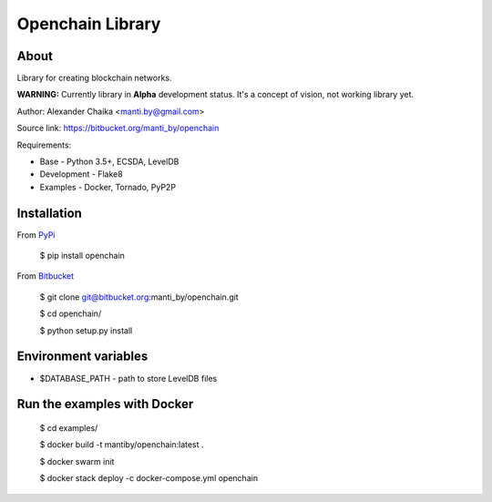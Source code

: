 Openchain Library
=================

About
-----

Library for creating blockchain networks.

**WARNING:** Currently library in **Alpha** development status. It's a concept of vision, not working library yet.

Author: Alexander Chaika <manti.by@gmail.com>

Source link: https://bitbucket.org/manti_by/openchain

Requirements:

- Base - Python 3.5+, ECSDA, LevelDB
- Development - Flake8
- Examples - Docker, Tornado, PyP2P

Installation
------------

From `PyPi <https://pypi.python.org/pypi/openchain>`_

    $ pip install openchain

From `Bitbucket <https://bitbucket.org/manti_by/openchain>`_

    $ git clone git@bitbucket.org:manti_by/openchain.git

    $ cd openchain/

    $ python setup.py install

Environment variables
---------------------

- $DATABASE_PATH - path to store LevelDB files

Run the examples with Docker
----------------------------

    $ cd examples/

    $ docker build -t mantiby/openchain:latest .

    $ docker swarm init

    $ docker stack deploy -c docker-compose.yml openchain